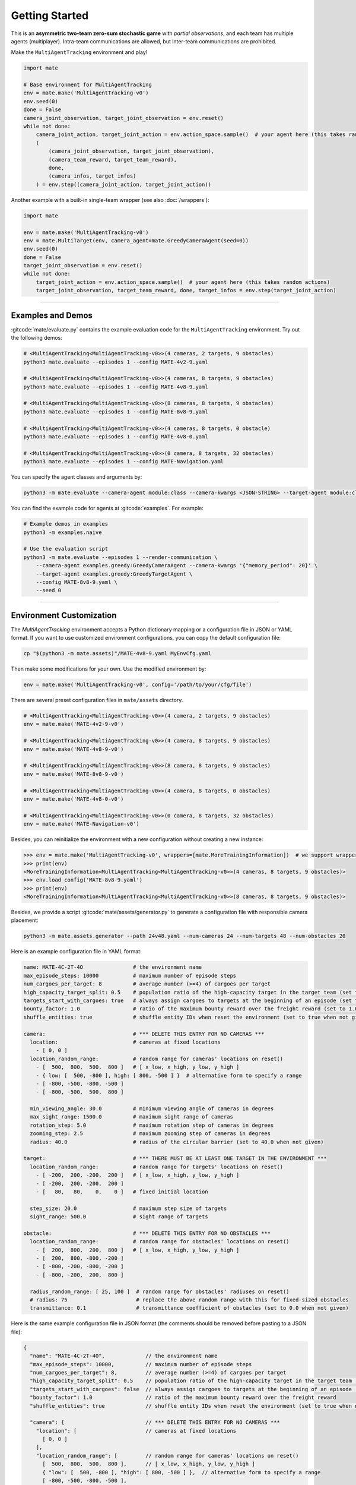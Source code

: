 Getting Started
===============

This is an **asymmetric two-team zero-sum stochastic game** with *partial observations*, and each team has multiple agents (multiplayer).
Intra-team communications are allowed, but inter-team communications are prohibited.

Make the ``MultiAgentTracking`` environment and play!

.. code:: python

    import mate

    # Base environment for MultiAgentTracking
    env = mate.make('MultiAgentTracking-v0')
    env.seed(0)
    done = False
    camera_joint_observation, target_joint_observation = env.reset()
    while not done:
        camera_joint_action, target_joint_action = env.action_space.sample()  # your agent here (this takes random actions)
        (
            (camera_joint_observation, target_joint_observation),
            (camera_team_reward, target_team_reward),
            done,
            (camera_infos, target_infos)
        ) = env.step((camera_joint_action, target_joint_action))

Another example with a built-in single-team wrapper (see also :doc:`/wrappers`):

.. code:: python

    import mate

    env = mate.make('MultiAgentTracking-v0')
    env = mate.MultiTarget(env, camera_agent=mate.GreedyCameraAgent(seed=0))
    env.seed(0)
    done = False
    target_joint_observation = env.reset()
    while not done:
        target_joint_action = env.action_space.sample()  # your agent here (this takes random actions)
        target_joint_observation, target_team_reward, done, target_infos = env.step(target_joint_action)


------

Examples and Demos
""""""""""""""""""

:gitcode:`mate/evaluate.py` contains the example evaluation code for the ``MultiAgentTracking`` environment.
Try out the following demos:

.. code:: bash

    # <MultiAgentTracking<MultiAgentTracking-v0>>(4 cameras, 2 targets, 9 obstacles)
    python3 mate.evaluate --episodes 1 --config MATE-4v2-9.yaml

    # <MultiAgentTracking<MultiAgentTracking-v0>>(4 cameras, 8 targets, 9 obstacles)
    python3 mate.evaluate --episodes 1 --config MATE-4v8-9.yaml

    # <MultiAgentTracking<MultiAgentTracking-v0>>(8 cameras, 8 targets, 9 obstacles)
    python3 mate.evaluate --episodes 1 --config MATE-8v8-9.yaml

    # <MultiAgentTracking<MultiAgentTracking-v0>>(4 cameras, 8 targets, 0 obstacle)
    python3 mate.evaluate --episodes 1 --config MATE-4v8-0.yaml

    # <MultiAgentTracking<MultiAgentTracking-v0>>(0 camera, 8 targets, 32 obstacles)
    python3 mate.evaluate --episodes 1 --config MATE-Navigation.yaml

.. raw:: html

    <table style="margin-top: 15px; margin-bottom: 15px; table-layout: fixed; width: 100%;">
        <tr align="center" valign="middle">
            <td style="width:20%;">4 Cameras </br> vs. 2 Targets </br> (9 obstacles)</td>
            <td style="width:20%;">4 Cameras </br> vs. 8 Targets </br> (9 obstacles)</td>
            <td style="width:20%;">8 Cameras </br> vs. 8 Targets </br> (9 obstacles)</td>
            <td style="width:20%;">4 Cameras </br> vs. 8 Targets </br> (9 obstacles)</td>
            <td style="width:20%;">8 Targets Navigation </br> (no cameras)</td>
        </tr>
        <tr align="center" valign="middle">
            <td><img src="https://user-images.githubusercontent.com/16078332/130273683-cd0b8a30-ef8f-4d56-bb8a-ae508d51e0e7.gif"></td>
            <td><img src="https://user-images.githubusercontent.com/16078332/130274196-9d18563d-6d42-493d-8dac-326b1924d2e3.gif"></td>
            <td><img src="https://user-images.githubusercontent.com/16078332/130274314-c04d0be9-3af1-4cb9-a33d-0d99c0eec66b.gif"></td>
            <td><img src="https://user-images.githubusercontent.com/16078332/130274049-7fc02965-f2bd-4d37-9d9f-0c6a8279056a.gif"></td>
            <td><img src="https://user-images.githubusercontent.com/16078332/130274359-52b13fdd-189f-47e9-bc9b-feb924215b3a.gif"></td>
        </tr>
    </table>


You can specify the agent classes and arguments by:

.. code:: bash

    python3 -m mate.evaluate --camera-agent module:class --camera-kwargs <JSON-STRING> --target-agent module:class --target-kwargs <JSON-STRING>

You can find the example code for agents at :gitcode:`examples`.
For example:

.. code:: bash

    # Example demos in examples
    python3 -m examples.naive

    # Use the evaluation script
    python3 -m mate.evaluate --episodes 1 --render-communication \
        --camera-agent examples.greedy:GreedyCameraAgent --camera-kwargs '{"memory_period": 20}' \
        --target-agent examples.greedy:GreedyTargetAgent \
        --config MATE-8v8-9.yaml \
        --seed 0

.. image:: https://user-images.githubusercontent.com/16078332/131496988-0044c075-67a9-46cb-99a5-c8d290d0b3e4.gif
    :align: center

------

Environment Customization
"""""""""""""""""""""""""

The `MultiAgentTracking` environment accepts a Python dictionary mapping or a configuration file in JSON or YAML format.
If you want to use customized environment configurations, you can copy the default configuration file:

.. code:: bash

    cp "$(python3 -m mate.assets)"/MATE-4v8-9.yaml MyEnvCfg.yaml

Then make some modifications for your own.
Use the modified environment by:

.. code:: python

    env = mate.make('MultiAgentTracking-v0', config='/path/to/your/cfg/file')

There are several preset configuration files in ``mate/assets`` directory.

.. code:: python

    # <MultiAgentTracking<MultiAgentTracking-v0>>(4 camera, 2 targets, 9 obstacles)
    env = mate.make('MATE-4v2-9-v0')

    # <MultiAgentTracking<MultiAgentTracking-v0>>(4 camera, 8 targets, 9 obstacles)
    env = mate.make('MATE-4v8-9-v0')

    # <MultiAgentTracking<MultiAgentTracking-v0>>(8 camera, 8 targets, 9 obstacles)
    env = mate.make('MATE-8v8-9-v0')

    # <MultiAgentTracking<MultiAgentTracking-v0>>(4 camera, 8 targets, 0 obstacles)
    env = mate.make('MATE-4v8-0-v0')

    # <MultiAgentTracking<MultiAgentTracking-v0>>(0 camera, 8 targets, 32 obstacles)
    env = mate.make('MATE-Navigation-v0')

Besides, you can reinitialize the environment with a new configuration without creating a new instance:

.. code:: python

    >>> env = mate.make('MultiAgentTracking-v0', wrappers=[mate.MoreTrainingInformation])  # we support wrappers
    >>> print(env)
    <MoreTrainingInformation<MultiAgentTracking<MultiAgentTracking-v0>>(4 cameras, 8 targets, 9 obstacles)>
    >>> env.load_config('MATE-8v8-9.yaml')
    >>> print(env)
    <MoreTrainingInformation<MultiAgentTracking<MultiAgentTracking-v0>>(8 cameras, 8 targets, 9 obstacles)>

Besides, we provide a script :gitcode:`mate/assets/generator.py` to generate a configuration file with responsible camera placement:

.. code:: bash

    python3 -m mate.assets.generator --path 24v48.yaml --num-cameras 24 --num-targets 48 --num-obstacles 20

Here is an example configuration file in YAML format:

.. code:: yaml

    name: MATE-4C-2T-4O                # the environment name
    max_episode_steps: 10000           # maximum number of episode steps
    num_cargoes_per_target: 8          # average number (>=4) of cargoes per target
    high_capacity_target_split: 0.5    # population ratio of the high-capacity target in the target team (set to 0.5 when not given)
    targets_start_with_cargoes: true   # always assign cargoes to targets at the beginning of an episode (set to true when not given)
    bounty_factor: 1.0                 # ratio of the maximum bounty reward over the freight reward (set to 1.0 when not given)
    shuffle_entities: true             # shuffle entity IDs when reset the environment (set to true when not given)

    camera:                            # *** DELETE THIS ENTRY FOR NO CAMERAS ***
      location:                        # cameras at fixed locations
        - [ 0, 0 ]
      location_random_range:           # random range for cameras' locations on reset()
        - [  500,  800,  500,  800 ]   # [ x_low, x_high, y_low, y_high ]
        - { low: [  500, -800 ], high: [ 800, -500 ] }  # alternative form to specify a range
        - [ -800, -500, -800, -500 ]
        - [ -800, -500,  500,  800 ]

      min_viewing_angle: 30.0          # minimum viewing angle of cameras in degrees
      max_sight_range: 1500.0          # maximum sight range of cameras
      rotation_step: 5.0               # maximum rotation step of cameras in degrees
      zooming_step: 2.5                # maximum zooming step of cameras in degrees
      radius: 40.0                     # radius of the circular barrier (set to 40.0 when not given)

    target:                            # *** THERE MUST BE AT LEAST ONE TARGET IN THE ENVIRONMENT ***
      location_random_range:           # random range for targets' locations on reset()
        - [ -200,  200, -200,  200 ]   # [ x_low, x_high, y_low, y_high ]
        - [ -200,  200, -200,  200 ]
        - [   80,   80,    0,    0 ]   # fixed initial location

      step_size: 20.0                  # maximum step size of targets
      sight_range: 500.0               # sight range of targets

    obstacle:                          # *** DELETE THIS ENTRY FOR NO OBSTACLES ***
      location_random_range:           # random range for obstacles' locations on reset()
        - [  200,  800,  200,  800 ]   # [ x_low, x_high, y_low, y_high ]
        - [  200,  800, -800, -200 ]
        - [ -800, -200, -800, -200 ]
        - [ -800, -200,  200,  800 ]

      radius_random_range: [ 25, 100 ]  # random range for obstacles' radiuses on reset()
      # radius: 75                      # replace the above random range with this for fixed-sized obstacles
      transmittance: 0.1                # transmittance coefficient of obstacles (set to 0.0 when not given)

Here is the same example configuration file in JSON format (the comments should be removed before pasting to a JSON file):

.. code:: javascript

    {
      "name": "MATE-4C-2T-4O",             // the environment name
      "max_episode_steps": 10000,          // maximum number of episode steps
      "num_cargoes_per_target": 8,         // average number (>=4) of cargoes per target
      "high_capacity_target_split": 0.5    // population ratio of the high-capacity target in the target team (set to 0.5 when not given)
      "targets_start_with_cargoes": false  // always assign cargoes to targets at the beginning of an episode (set to false when not given)
      "bounty_factor": 1.0                 // ratio of the maximum bounty reward over the freight reward
      "shuffle_entities": true             // shuffle entity IDs when reset the environment (set to true when not given)

      "camera": {                          // *** DELETE THIS ENTRY FOR NO CAMERAS ***
        "location": [                      // cameras at fixed locations
          [ 0, 0 ]
        ],
        "location_random_range": [         // random range for cameras' locations on reset()
          [  500,  800,  500,  800 ],      // [ x_low, x_high, y_low, y_high ]
          { "low": [  500, -800 ], "high": [ 800, -500 ] },  // alternative form to specify a range
          [ -800, -500, -800, -500 ],
          [ -800, -500,  500,  800 ]
        ],
        "min_viewing_angle": 30.0,         // minimum viewing angle of cameras in degrees
        "max_sight_range": 1500.0,         // maximum sight range of cameras
        "rotation_step": 5.0,              // maximum rotation step of cameras in degrees
        "zooming_step": 2.5                // maximum zooming step of cameras in degrees
        "radius": 40.0                     // radius of the circular barrier (set to 40.0 when not given)
      },

      "target": {                          // *** THERE MUST BE AT LEAST ONE TARGET IN THE ENVIRONMENT ***
        "location_random_range": [         // random range for targets' locations on reset()
          [ -200,  200, -200,  200 ],      // [ x_low, x_high, y_low, y_high ]
          [ -200,  200, -200,  200 ],
          [   80,   80,    0,    0 ]       // fixed initial location
        ],
        "step_size": 20.0,                 // maximum step size of targets
        "sight_range": 500.0               // sight range of targets
      },

      "obstacle": {                        // *** DELETE THIS ENTRY FOR NO OBSTACLES ***
        "location_random_range": [         // random range for obstacles' locations on reset()
          [  200,  800,  200,  800 ],      // [ x_low, x_high, y_low, y_high ]
          [  200,  800, -800, -200 ],
          [ -800, -200, -800, -200 ],
          [ -800, -200,  200,  800 ]
        ],
        "radius_random_range": [ 25, 100 ],  // random range for obstacles' radiuses on reset()
        // "radius": 75,                     // replace the above random range with this for fixed-sized obstacles
        "transmittance": 0.1                 // transmittance coefficient of obstacles (set to 0.0 when not given)
      }
    }

There will be :math:`N_{\mathcal{C}}` (= ``len(cameras["location"])`` + ``len(cameras["location_random_range"])``) cameras in the environment, and the numbers of targets (:math:`N_{\mathcal{T}}`) and obstacles (:math:`N_{\mathcal{O}}`) can be obtained in the same way.
The above example configuration file contains :math:`5` cameras, :math:`3` targets and :math:`4` obstacles.

``shuffle_entities`` indicates whether to shuffle entity IDs when resetting the environment.
We encourage this behavior to make agents not overfit their role selection on the entity ID rather than the entity ability or affordance.
At the beginning of each episode (on ``reset()``), the entities in then the environment will be shuffled.
For example, the camera agent 0 controls the camera at the southeast of the terrain in one episode, and then camera agent 0 may control another camera (e.g. at the northwest) in another episode.

If users set ``shuffle_entities=False``, the order of the entities controlled by agents will strictly correspond to the order in the configuration.
The first half (if split ratio is :math:`0.5`) of the targets will have higher transport capacity but lower movement speed, and the rest targets will have lower transport capacity but higher movement speed (see :ref:`Target States`).

.. note::

    1. You can set ``low == high`` of a random range to always get the same value on ``env.reset()``. (Or use keys without ``_random_range`` suffix.)
    2. All values will be sampled **uniformly** in the random range.
    3. There **MUST** be at least one target in the environment, and no constraints for the number of cameras and obstacles.
    4. ``num_cargoes_per_target`` must be no less than the number of warehouses :math:`N_{\mathcal{W}} \, (= 4)`.
    5. When ``targets_start_with_cargoes`` is true (by default), the environment will always assign cargoes to targets at the beginning of the episode. Otherwise, only targets whose starting location is in the warehouse will be loaded, the others remain empty.
    6. You can set ``high_capacity_target_split = 0.0`` to have only one kind of target in the environment.


------

.. _Make Your Own Agents:

Make Your Own Agents
""""""""""""""""""""

Make your agent classes use inheritance.
You can find the example code at :gitcode:`examples` and :gitcode:`mate/agents`.

.. code:: python

    import copy
    from typing import Iterable, Union, Optional, Any

    import numpy as np

    import mate


    class CameraAgent(mate.CameraAgentBase):
        """Camera agent class."""

        def __init__(self, seed: Optional[int] = None, **kwargs) -> None:
            """Initialize the agent.
            This function will be called only once on initialization.

            Note:
                Agents can obtain the number of teammates and opponents on reset,
                but not here. You are responsible for writing scalable policies and
                code to handle this.
            """

            super().__init__(seed=seed)

            # TODO: Initialize your agent (e.g., build a deep neural network).
            # Put your code here.

        def reset(self, observation: np.ndarray) -> None:
            """Reset the agent.
            This function will be called immediately after env.reset().

            Note:
                observation is a 1D array, not a 2D array with an additional
                dimension for agent indices.
            """

            super().reset(observation)

            # TODO: Do something necessary at the beginning of each episode.
            # Put your code here.

        def act(self, observation: np.ndarray, info: Optional[dict] = None,
                deterministic: Optional[bool] = None) -> Union[int, np.ndarray]:
            """Get the agent action by the observation.
            This function will be called before every env.step().

            Note:
                observation is a 1D array, not a 2D array with an additional
                dimension for agent indices.
            """

            self.state, observation, info, messages = self.check_inputs(observation, info)

            # TODO: Implement your policy here.
            # Put your code here and override the above line.
            return self.action_space.sample()  # this takes random action

        def send_messages(self) -> Iterable[Message]:
            """Prepare messages to communicate with other agents in the same team.
            This function will be called before receive_messages() and act().
            """

            # TODO: Communicate with teammates.
            # Put your code here and override the above lines.
            condition = True  # communicate when necessary
            if not condition:
                return []

            content: Any = f'This is a message from <Camera {self.index}>.'
            to_prev_agent = self.pack_message(recipient=(self.index - 1) % self.num_cameras,
                                              content=content)
            to_next_agent = self.pack_message(recipient=(self.index + 1) % self.num_cameras,
                                              content=content)
            return [to_prev_agent, to_next_agent]

        def receive_messages(self, messages: Tuple[Message, ...]) -> None:
            """Receive messages from other agents in the same team.
            This function will be called after receive_messages() but before act().
            """

            self.last_messages = tuple(messages)

            # TODO: Process received messages and update agent state

        def clone(self) -> 'CameraAgent':
            """Clone an independent copy of the agent."""

            # TODO: Replace this if you want all agents use a shared deep neural network
            clone = copy.deepcopy(self)
            clone.seed(self.np_random.randint(np.iinfo(int).max))
            return clone


    class TargetAgent(mate.TargetAgentBase):
        """Target agent class."""

        def __init__(self, seed: Optional[int] = None, **kwargs) -> None:
            """Initialize the agent.
            This function will be called only once on initialization.

            Note:
                Agents can obtain the number of teammates and opponents on reset,
                but not here. You are responsible for writing scalable policies and
                code to handle this.
            """

            super().__init__(seed=seed)

            # TODO: Initialize your agent (e.g., build a deep neural network).
            # Put your code here.

        def reset(self, observation: np.ndarray) -> None:
            """Reset the agent.
            This function will be called immediately after env.reset().

            Note:
                observation is a 1D array, not a 2D array with an additional
                dimension for agent indices.
            """

            super().reset(observation)

            # TODO: Do something necessary at the beginning of each episode.
            # Put your code here.

        def act(self, observation: np.ndarray, info: Optional[dict] = None,
                deterministic: Optional[bool] = None) -> Union[int, np.ndarray]:
            """Get the agent action by the observation.
            This function will be called before every env.step().

            Note:
                observation is a 1D array, not a 2D array with an additional
                dimension for agent indices.
            """

            self.state, observation, info, messages = self.check_inputs(observation, info)

            # TODO: Implement your policy here.
            # Put your code here and override the above line.
            return self.action_space.sample()  # this takes random action

        def send_messages(self) -> Iterable[Message]:
            """Prepare messages to communicate with other agents in the same team.
            This function will be called before receive_messages() and act().
            """

            # TODO: Communicate with teammates.
            # Put your code here and override the above lines.
            return []

        def receive_messages(self, messages: Tuple[Message, ...]) -> None:
            """Receive messages from other agents in the same team.
            This function will be called after receive_messages() but before act().
            """

            self.last_messages = tuple(messages)

            # TODO: Process received messages and update agent state

.. hint::

    You can preprocess the agent's observation using ``mate.convert_coordinates``, ``mate.rescale_observation`` and/or ``mate.split_observation`` before feeding it into a neural network.

    1. ``mate.convert_coordinates``: Convert all locations of entities in the observation to relative coordinates (exclude the agent itself).
    2. ``mate.rescale_observation``: Rescale all entity states in the observation to :math:`[-1, +1]`.
    3. ``mate.split_observation``: Split the concatenated observations into parts.

    For convenience, you can use:

    .. code:: python

        relative_coordinates = agent.convert_coordinates(observation)
        rescaled_observation = agent.rescale_observation(observation)
        split_observation    = agent.split_observation(observation)

        # split_observation should be placed at last
        all_preprocessing_methods = agent.split_observation(agent.rescale_observation(agent.convert_coordinates(observation)))


------

Related Resources
    - :doc:`/environment/observations`
    - :doc:`/environment/actions`
    - :doc:`/environment/rewards`
    - :doc:`/wrappers`

